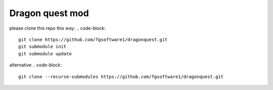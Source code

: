 ================
Dragon quest mod
================

please clone this repo this way:
.. code-block::

    git clone https://github.com/fgsoftware1/dragonquest.git
    git submodule init
    git submodule update

alternative
.. code-block::

    git clone --recurse-submodules https://github.com/fgsoftware1/dragonquest.git